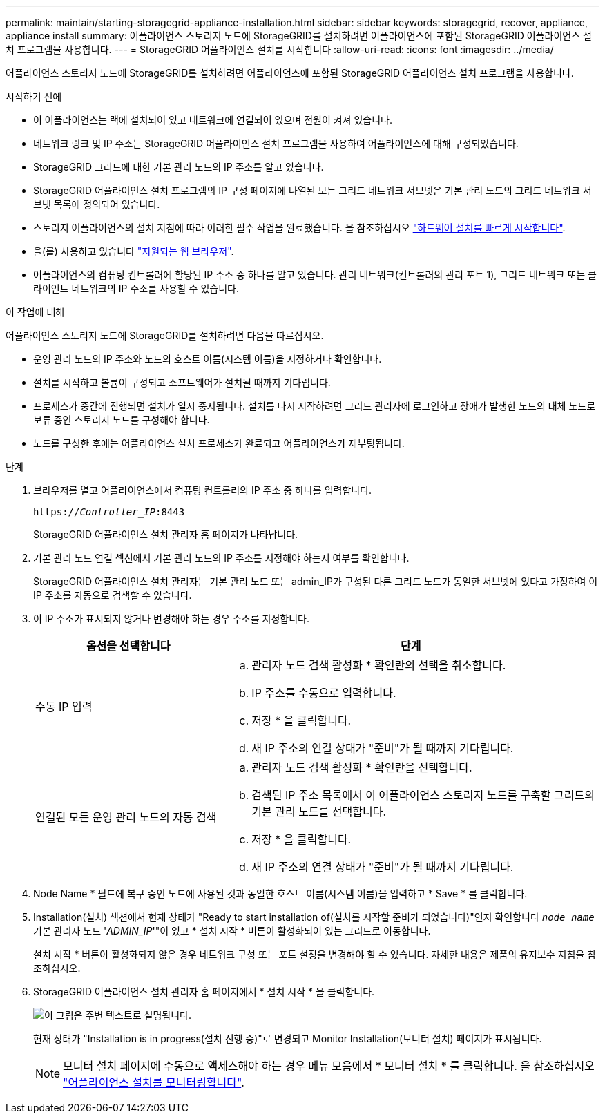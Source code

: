 ---
permalink: maintain/starting-storagegrid-appliance-installation.html 
sidebar: sidebar 
keywords: storagegrid, recover, appliance, appliance install 
summary: 어플라이언스 스토리지 노드에 StorageGRID를 설치하려면 어플라이언스에 포함된 StorageGRID 어플라이언스 설치 프로그램을 사용합니다. 
---
= StorageGRID 어플라이언스 설치를 시작합니다
:allow-uri-read: 
:icons: font
:imagesdir: ../media/


[role="lead"]
어플라이언스 스토리지 노드에 StorageGRID를 설치하려면 어플라이언스에 포함된 StorageGRID 어플라이언스 설치 프로그램을 사용합니다.

.시작하기 전에
* 이 어플라이언스는 랙에 설치되어 있고 네트워크에 연결되어 있으며 전원이 켜져 있습니다.
* 네트워크 링크 및 IP 주소는 StorageGRID 어플라이언스 설치 프로그램을 사용하여 어플라이언스에 대해 구성되었습니다.
* StorageGRID 그리드에 대한 기본 관리 노드의 IP 주소를 알고 있습니다.
* StorageGRID 어플라이언스 설치 프로그램의 IP 구성 페이지에 나열된 모든 그리드 네트워크 서브넷은 기본 관리 노드의 그리드 네트워크 서브넷 목록에 정의되어 있습니다.
* 스토리지 어플라이언스의 설치 지침에 따라 이러한 필수 작업을 완료했습니다. 을 참조하십시오 https://docs.netapp.com/us-en/storagegrid-appliances/installconfig/index.html["하드웨어 설치를 빠르게 시작합니다"^].
* 을(를) 사용하고 있습니다 link:../admin/web-browser-requirements.html["지원되는 웹 브라우저"].
* 어플라이언스의 컴퓨팅 컨트롤러에 할당된 IP 주소 중 하나를 알고 있습니다. 관리 네트워크(컨트롤러의 관리 포트 1), 그리드 네트워크 또는 클라이언트 네트워크의 IP 주소를 사용할 수 있습니다.


.이 작업에 대해
어플라이언스 스토리지 노드에 StorageGRID를 설치하려면 다음을 따르십시오.

* 운영 관리 노드의 IP 주소와 노드의 호스트 이름(시스템 이름)을 지정하거나 확인합니다.
* 설치를 시작하고 볼륨이 구성되고 소프트웨어가 설치될 때까지 기다립니다.
* 프로세스가 중간에 진행되면 설치가 일시 중지됩니다. 설치를 다시 시작하려면 그리드 관리자에 로그인하고 장애가 발생한 노드의 대체 노드로 보류 중인 스토리지 노드를 구성해야 합니다.
* 노드를 구성한 후에는 어플라이언스 설치 프로세스가 완료되고 어플라이언스가 재부팅됩니다.


.단계
. 브라우저를 열고 어플라이언스에서 컴퓨팅 컨트롤러의 IP 주소 중 하나를 입력합니다.
+
`https://_Controller_IP_:8443`

+
StorageGRID 어플라이언스 설치 관리자 홈 페이지가 나타납니다.

. 기본 관리 노드 연결 섹션에서 기본 관리 노드의 IP 주소를 지정해야 하는지 여부를 확인합니다.
+
StorageGRID 어플라이언스 설치 관리자는 기본 관리 노드 또는 admin_IP가 구성된 다른 그리드 노드가 동일한 서브넷에 있다고 가정하여 이 IP 주소를 자동으로 검색할 수 있습니다.

. 이 IP 주소가 표시되지 않거나 변경해야 하는 경우 주소를 지정합니다.
+
[cols="1a,2a"]
|===
| 옵션을 선택합니다 | 단계 


 a| 
수동 IP 입력
 a| 
.. 관리자 노드 검색 활성화 * 확인란의 선택을 취소합니다.
.. IP 주소를 수동으로 입력합니다.
.. 저장 * 을 클릭합니다.
.. 새 IP 주소의 연결 상태가 "준비"가 될 때까지 기다립니다.




 a| 
연결된 모든 운영 관리 노드의 자동 검색
 a| 
.. 관리자 노드 검색 활성화 * 확인란을 선택합니다.
.. 검색된 IP 주소 목록에서 이 어플라이언스 스토리지 노드를 구축할 그리드의 기본 관리 노드를 선택합니다.
.. 저장 * 을 클릭합니다.
.. 새 IP 주소의 연결 상태가 "준비"가 될 때까지 기다립니다.


|===
. Node Name * 필드에 복구 중인 노드에 사용된 것과 동일한 호스트 이름(시스템 이름)을 입력하고 * Save * 를 클릭합니다.
. Installation(설치) 섹션에서 현재 상태가 "Ready to start installation of(설치를 시작할 준비가 되었습니다)"인지 확인합니다 `_node name_` 기본 관리자 노드 '_ADMIN_IP_'"이 있고 * 설치 시작 * 버튼이 활성화되어 있는 그리드로 이동합니다.
+
설치 시작 * 버튼이 활성화되지 않은 경우 네트워크 구성 또는 포트 설정을 변경해야 할 수 있습니다. 자세한 내용은 제품의 유지보수 지침을 참조하십시오.

. StorageGRID 어플라이언스 설치 관리자 홈 페이지에서 * 설치 시작 * 을 클릭합니다.
+
image::../media/appliance_installer_home_start_installation_enabled.gif[이 그림은 주변 텍스트로 설명됩니다.]

+
현재 상태가 "Installation is in progress(설치 진행 중)"로 변경되고 Monitor Installation(모니터 설치) 페이지가 표시됩니다.

+

NOTE: 모니터 설치 페이지에 수동으로 액세스해야 하는 경우 메뉴 모음에서 * 모니터 설치 * 를 클릭합니다. 을 참조하십시오 https://docs.netapp.com/us-en/storagegrid-appliances/installconfig/monitoring-appliance-installation.html["어플라이언스 설치를 모니터링합니다"^].


